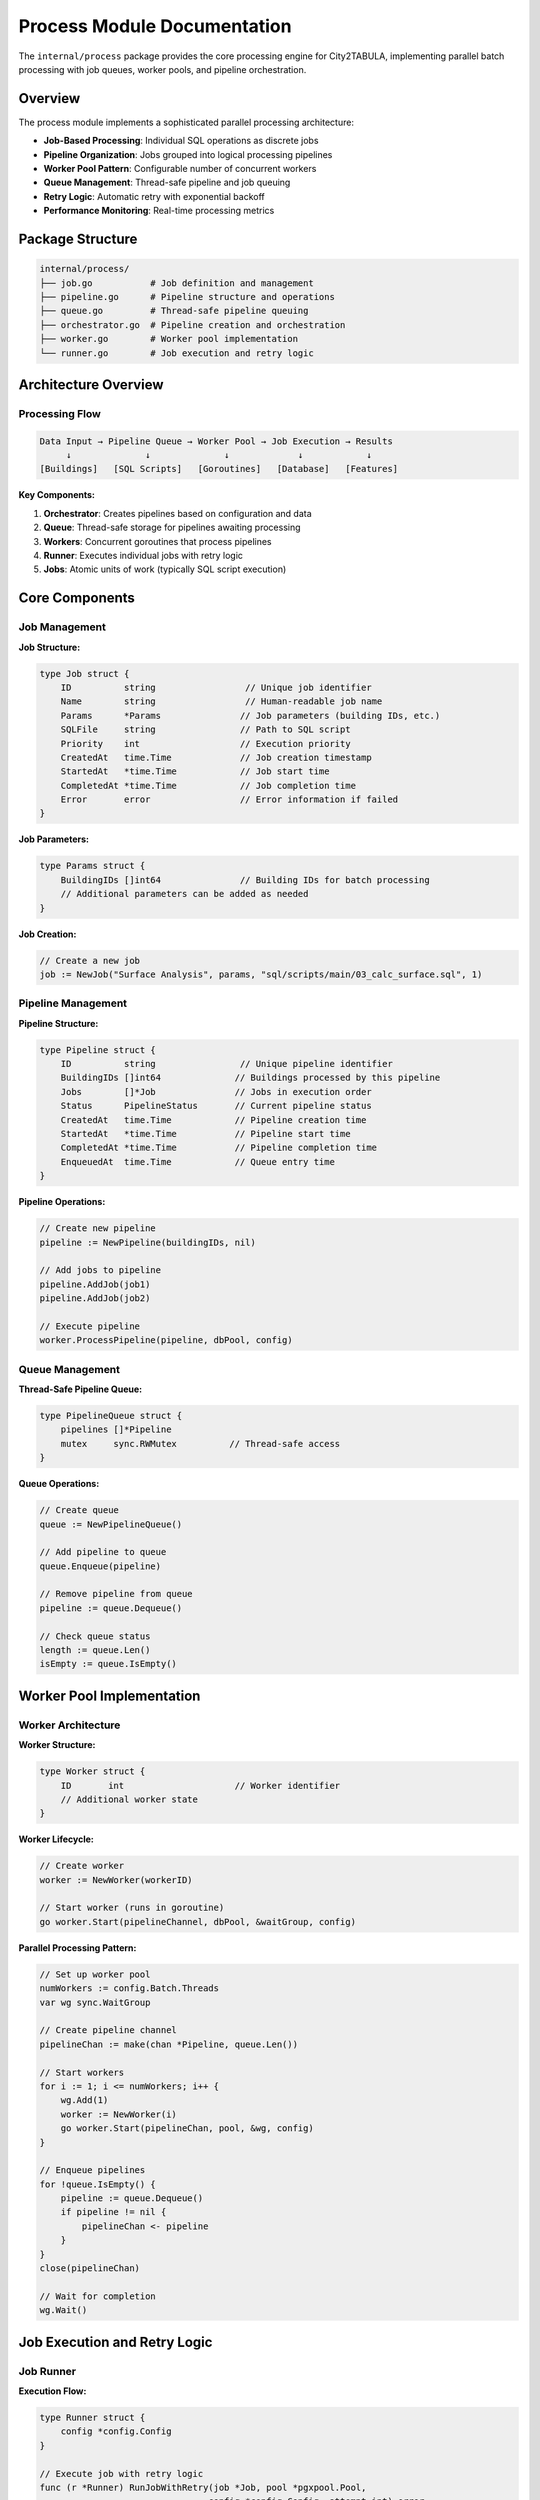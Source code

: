 Process Module Documentation
=============================

The ``internal/process`` package provides the core processing engine for City2TABULA, implementing parallel batch processing with job queues, worker pools, and pipeline orchestration.

Overview
--------

The process module implements a sophisticated parallel processing architecture:

- **Job-Based Processing**: Individual SQL operations as discrete jobs
- **Pipeline Organization**: Jobs grouped into logical processing pipelines
- **Worker Pool Pattern**: Configurable number of concurrent workers
- **Queue Management**: Thread-safe pipeline and job queuing
- **Retry Logic**: Automatic retry with exponential backoff
- **Performance Monitoring**: Real-time processing metrics

Package Structure
-----------------

.. code-block:: text

   internal/process/
   ├── job.go           # Job definition and management
   ├── pipeline.go      # Pipeline structure and operations
   ├── queue.go         # Thread-safe pipeline queuing
   ├── orchestrator.go  # Pipeline creation and orchestration
   ├── worker.go        # Worker pool implementation
   └── runner.go        # Job execution and retry logic

Architecture Overview
---------------------

Processing Flow
~~~~~~~~~~~~~~~

.. code-block:: text

   Data Input → Pipeline Queue → Worker Pool → Job Execution → Results
        ↓              ↓              ↓             ↓            ↓
   [Buildings]   [SQL Scripts]   [Goroutines]   [Database]   [Features]

**Key Components:**

1. **Orchestrator**: Creates pipelines based on configuration and data
2. **Queue**: Thread-safe storage for pipelines awaiting processing
3. **Workers**: Concurrent goroutines that process pipelines
4. **Runner**: Executes individual jobs with retry logic
5. **Jobs**: Atomic units of work (typically SQL script execution)

Core Components
---------------

Job Management
~~~~~~~~~~~~~~

**Job Structure:**

.. code-block:: go

   type Job struct {
       ID          string                 // Unique job identifier
       Name        string                 // Human-readable job name
       Params      *Params               // Job parameters (building IDs, etc.)
       SQLFile     string                // Path to SQL script
       Priority    int                   // Execution priority
       CreatedAt   time.Time             // Job creation timestamp
       StartedAt   *time.Time            // Job start time
       CompletedAt *time.Time            // Job completion time
       Error       error                 // Error information if failed
   }

**Job Parameters:**

.. code-block:: go

   type Params struct {
       BuildingIDs []int64               // Building IDs for batch processing
       // Additional parameters can be added as needed
   }

**Job Creation:**

.. code-block:: go

   // Create a new job
   job := NewJob("Surface Analysis", params, "sql/scripts/main/03_calc_surface.sql", 1)

Pipeline Management
~~~~~~~~~~~~~~~~~~~

**Pipeline Structure:**

.. code-block:: go

   type Pipeline struct {
       ID          string                // Unique pipeline identifier
       BuildingIDs []int64              // Buildings processed by this pipeline
       Jobs        []*Job               // Jobs in execution order
       Status      PipelineStatus       // Current pipeline status
       CreatedAt   time.Time            // Pipeline creation time
       StartedAt   *time.Time           // Pipeline start time
       CompletedAt *time.Time           // Pipeline completion time
       EnqueuedAt  time.Time            // Queue entry time
   }

**Pipeline Operations:**

.. code-block:: go

   // Create new pipeline
   pipeline := NewPipeline(buildingIDs, nil)

   // Add jobs to pipeline
   pipeline.AddJob(job1)
   pipeline.AddJob(job2)

   // Execute pipeline
   worker.ProcessPipeline(pipeline, dbPool, config)

Queue Management
~~~~~~~~~~~~~~~~

**Thread-Safe Pipeline Queue:**

.. code-block:: go

   type PipelineQueue struct {
       pipelines []*Pipeline
       mutex     sync.RWMutex          // Thread-safe access
   }

**Queue Operations:**

.. code-block:: go

   // Create queue
   queue := NewPipelineQueue()

   // Add pipeline to queue
   queue.Enqueue(pipeline)

   // Remove pipeline from queue
   pipeline := queue.Dequeue()

   // Check queue status
   length := queue.Len()
   isEmpty := queue.IsEmpty()

Worker Pool Implementation
--------------------------

Worker Architecture
~~~~~~~~~~~~~~~~~~~

**Worker Structure:**

.. code-block:: go

   type Worker struct {
       ID       int                     // Worker identifier
       // Additional worker state
   }

**Worker Lifecycle:**

.. code-block:: go

   // Create worker
   worker := NewWorker(workerID)

   // Start worker (runs in goroutine)
   go worker.Start(pipelineChannel, dbPool, &waitGroup, config)

**Parallel Processing Pattern:**

.. code-block:: go

   // Set up worker pool
   numWorkers := config.Batch.Threads
   var wg sync.WaitGroup

   // Create pipeline channel
   pipelineChan := make(chan *Pipeline, queue.Len())

   // Start workers
   for i := 1; i <= numWorkers; i++ {
       wg.Add(1)
       worker := NewWorker(i)
       go worker.Start(pipelineChan, pool, &wg, config)
   }

   // Enqueue pipelines
   for !queue.IsEmpty() {
       pipeline := queue.Dequeue()
       if pipeline != nil {
           pipelineChan <- pipeline
       }
   }
   close(pipelineChan)

   // Wait for completion
   wg.Wait()

Job Execution and Retry Logic
-----------------------------

Job Runner
~~~~~~~~~~

**Execution Flow:**

.. code-block:: go

   type Runner struct {
       config *config.Config
   }

   // Execute job with retry logic
   func (r *Runner) RunJobWithRetry(job *Job, pool *pgxpool.Pool,
                                   config *config.Config, attempt int) error

**Retry Configuration:**

.. code-block:: go

   type RetryConfig struct {
       MaxAttempts    int           // Maximum retry attempts (default: 3)
       BaseDelay      time.Duration // Base delay between retries (default: 100ms)
       MaxDelay       time.Duration // Maximum delay (default: 5s)
       BackoffFactor  float64       // Exponential backoff multiplier (default: 2.0)
   }

**Retry Behavior:**

1. **Initial Attempt**: Execute job immediately
2. **First Retry**: Wait 100ms, then retry
3. **Second Retry**: Wait 200ms, then retry
4. **Third Retry**: Wait 400ms, then retry
5. **Failure**: Log error and mark job as failed

SQL Execution
~~~~~~~~~~~~~

**Template Processing:**

.. code-block:: go

   // SQL templates support dynamic parameter substitution
   func (r *Runner) ProcessSQLTemplate(sqlContent string, params *Params,
                                      config *config.Config) string

**Supported Placeholders:**

- ``{building_ids}``: Replaced with SQL array of building IDs
- ``{city2tabula_schema}``: Replaced with training schema name
- ``{lod_schema}``: Replaced with appropriate LOD schema (lod2/lod3)
- ``{tabula_schema}``: Replaced with tabula schema name

**Example SQL Template:**

.. code-block:: sql

   -- Template: sql/scripts/main/example.sql
   SELECT building_id, surface_area
   FROM {city2tabula_schema}.{lod_schema}_child_feature_surface
   WHERE building_id IN {building_ids}
   AND surface_area > 0;

Pipeline Orchestration
----------------------

Orchestrator Functions
~~~~~~~~~~~~~~~~~~~~~~

**Feature Extraction Pipeline:**

.. code-block:: go

   // Create pipeline queue for feature extraction
   func BuildFeatureExtractionQueue(config *Config,
                                   lod2Batches [][]int64,
                                   lod3Batches [][]int64) (*PipelineQueue, error)

**Database Setup Pipeline:**

.. code-block:: go

   // Create pipeline for database schema setup
   func DBSetupPipelineQueue(config *Config) (*PipelineQueue, error)

**Supplementary Data Pipeline:**

.. code-block:: go

   // Create pipeline for supplementary data import
   func SupplementaryPipelineQueue(config *Config) (*PipelineQueue, error)

Pipeline Types
~~~~~~~~~~~~~~

**1. Database Setup Pipeline:**

Sequential execution of schema creation scripts:

.. code-block:: text

   Schema Tables → Supplementary Scripts → Function Scripts

**2. Feature Extraction Pipeline:**

Parallel processing of building batches:

.. code-block:: text

   LOD2 Batch 1: [Jobs 1-8] → Results
   LOD2 Batch 2: [Jobs 1-8] → Results
   LOD3 Batch 1: [Jobs 1-8] → Results
   LOD3 Batch 2: [Jobs 1-8] → Results

**3. Supplementary Pipeline:**

Import and processing of reference data:

.. code-block:: text

   TABULA Data → Attribute Extraction → Validation

Performance Optimization
------------------------

Batch Processing
~~~~~~~~~~~~~~~~

**Optimal Batch Sizing:**

.. code-block:: go

   // Calculate optimal batch size based on system resources
   func CalculateOptimalBatchSize(availableRAM int64, numWorkers int) int {
       // Memory per batch (estimated)
       memoryPerBatch := 50 * 1024 * 1024  // 50MB

       // Maximum batches in memory simultaneously
       maxConcurrentBatches := int(availableRAM / memoryPerBatch)

       // Ensure reasonable batch size
       optimalSize := maxConcurrentBatches / numWorkers
       return max(500, min(optimalSize, 5000))  // Clamp between 500-5000
   }

**Performance Guidelines:**

+-------------------+------------------+------------------+------------------+
| System RAM        | Batch Size       | Workers          | Expected Throughput |
+===================+==================+==================+==================+
| 8 GB              | 500-1000         | 2-4              | 10K-20K bldgs/min  |
+-------------------+------------------+------------------+------------------+
| 16 GB             | 1000-2000        | 4-8              | 20K-40K bldgs/min  |
+-------------------+------------------+------------------+------------------+
| 32 GB             | 2000-5000        | 8-16             | 40K-80K bldgs/min  |
+-------------------+------------------+------------------+------------------+

Memory Management
~~~~~~~~~~~~~~~~~

**Resource Cleanup:**

.. code-block:: go

   // Ensure proper cleanup after pipeline completion
   func (w *Worker) cleanupResources() {
       // Close database connections
       // Release memory buffers
       // Clear temporary data
   }

**Memory Monitoring:**

.. code-block:: go

   // Monitor memory usage during processing
   func MonitorMemoryUsage() {
       var m runtime.MemStats
       runtime.ReadMemStats(&m)

       log.Printf("Allocated: %d KB", m.Alloc/1024)
       log.Printf("Total Allocations: %d KB", m.TotalAlloc/1024)
       log.Printf("System Memory: %d KB", m.Sys/1024)
   }

Error Handling and Recovery
---------------------------

Error Types
~~~~~~~~~~~

**Processing Errors:**

.. code-block:: go

   var (
       ErrJobFailed        = errors.New("job execution failed")
       ErrSQLError         = errors.New("SQL execution error")
       ErrConnectionLost   = errors.New("database connection lost")
       ErrTimeout          = errors.New("job execution timeout")
       ErrInvalidTemplate  = errors.New("invalid SQL template")
   )

**Recovery Strategies:**

1. **Job Retry**: Automatic retry with exponential backoff
2. **Pipeline Restart**: Resume from failed job
3. **Graceful Degradation**: Continue processing other pipelines
4. **Resource Recovery**: Reconnect to database, reallocate memory

Monitoring and Metrics
----------------------

Real-time Metrics
~~~~~~~~~~~~~~~~~

**Processing Metrics:**

.. code-block:: go

   type ProcessingMetrics struct {
       BuildingsProcessed    int64         // Total buildings processed
       JobsCompleted         int64         // Total jobs completed
       JobsFailed           int64         // Total jobs failed
       AverageJobDuration   time.Duration // Average job execution time
       ThroughputPerSecond  float64       // Buildings per second
       ActiveWorkers        int           // Currently active workers
   }

**Performance Tracking:**

.. code-block:: go

   // Track processing performance
   func (m *ProcessingMetrics) UpdateThroughput(buildingsProcessed int64,
                                               duration time.Duration) {
       m.BuildingsProcessed += buildingsProcessed
       m.ThroughputPerSecond = float64(m.BuildingsProcessed) / duration.Seconds()
   }

Logging and Debugging
~~~~~~~~~~~~~~~~~~~~~

**Structured Logging:**

.. code-block:: go

   // Worker logging
   utils.Info.Printf("[Worker %d] Starting pipeline %s",
                    worker.ID, pipeline.ID)

   // Job logging
   utils.Info.Printf("[Worker %d] Starting job: %s (SQL file: %s)",
                    worker.ID, job.Name, job.SQLFile)

   // Performance logging
   utils.Info.Printf("[Worker %d] Pipeline %s completed in %v",
                    worker.ID, pipeline.ID, duration)

Usage Examples
--------------

Basic Pipeline Processing
~~~~~~~~~~~~~~~~~~~~~~~~~

.. code-block:: go

   package main

   import (
       "City2TABULA/internal/config"
       "City2TABULA/internal/process"
       "City2TABULA/internal/utils"
   )

   func main() {
       config := config.LoadConfig()

       // Get building IDs from database
       lod2IDs, _ := utils.GetBuildingIDsFromCityDB(pool, "lod2")
       lod3IDs, _ := utils.GetBuildingIDsFromCityDB(pool, "lod3")

       // Create batches
       lod2Batches := utils.CreateBatches(lod2IDs, config.Batch.Size)
       lod3Batches := utils.CreateBatches(lod3IDs, config.Batch.Size)

       // Build processing queue
       queue, err := process.BuildFeatureExtractionQueue(config,
                                                        lod2Batches,
                                                        lod3Batches)
       if err != nil {
           log.Fatalf("Failed to build queue: %v", err)
       }

       // Set up worker pool
       numWorkers := config.Batch.Threads
       var wg sync.WaitGroup
       pipelineChan := make(chan *process.Pipeline, queue.Len())

       // Start workers
       for i := 1; i <= numWorkers; i++ {
           wg.Add(1)
           worker := process.NewWorker(i)
           go worker.Start(pipelineChan, pool, &wg, config)
       }

       // Enqueue pipelines
       for !queue.IsEmpty() {
           pipeline := queue.Dequeue()
           if pipeline != nil {
               pipelineChan <- pipeline
           }
       }
       close(pipelineChan)

       // Wait for completion
       wg.Wait()
   }

Custom Pipeline Creation
~~~~~~~~~~~~~~~~~~~~~~~~

.. code-block:: go

   // Create custom pipeline for specific processing
   func CreateCustomPipeline(buildingIDs []int64, config *config.Config) *Pipeline {
       pipeline := process.NewPipeline(buildingIDs, nil)

       params := &process.Params{
           BuildingIDs: buildingIDs,
       }

       // Add custom jobs
       pipeline.AddJob(process.NewJob("Custom Analysis 1", params,
                                     "sql/custom/analysis1.sql", 1))
       pipeline.AddJob(process.NewJob("Custom Analysis 2", params,
                                     "sql/custom/analysis2.sql", 2))

       return pipeline
   }

For more information on configuration, see :doc:`config_module` and :doc:`database_module`.